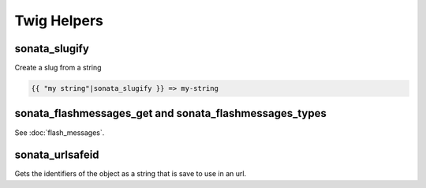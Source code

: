 Twig Helpers
============

sonata_slugify
--------------

Create a slug from a string

.. code-block:: jinja

    {{ "my string"|sonata_slugify }} => my-string

sonata_flashmessages_get and sonata_flashmessages_types
-------------------------------------------------------

See :doc:`flash_messages`.

sonata_urlsafeid
----------------

Gets the identifiers of the object as a string that is save to use in an url.

